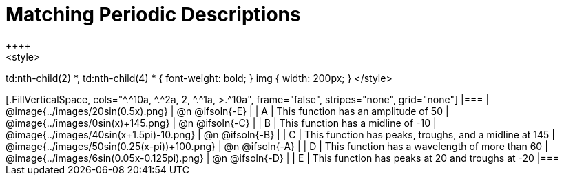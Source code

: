= Matching Periodic Descriptions
++++
<style>
td:nth-child(2) *, td:nth-child(4) * { font-weight: bold; }
img { width: 200px; }
</style>
++++
[.FillVerticalSpace, cols="^.^10a, ^.^2a, 2, ^.^1a, >.^10a", frame="false", stripes="none", grid="none"]
|===

| @image{../images/20sin(0.5x).png}
| @n @ifsoln{-E}
|
| A
| This function has an amplitude of 50

| @image{../images/0sin(x)+145.png}
| @n @ifsoln{-C}
|
| B
| This function has a midline of -10

| @image{../images/40sin(x+1.5pi)-10.png}
| @n @ifsoln{-B}
|
| C
| This function has peaks, troughs, and a midline at 145

| @image{../images/50sin(0.25(x-pi))+100.png}
| @n @ifsoln{-A}
|
| D
| This function has a wavelength of more than 60

| @image{../images/6sin(0.05x-0.125pi).png}
| @n @ifsoln{-D}
|
| E
| This function has peaks at 20 and troughs at -20
|===
